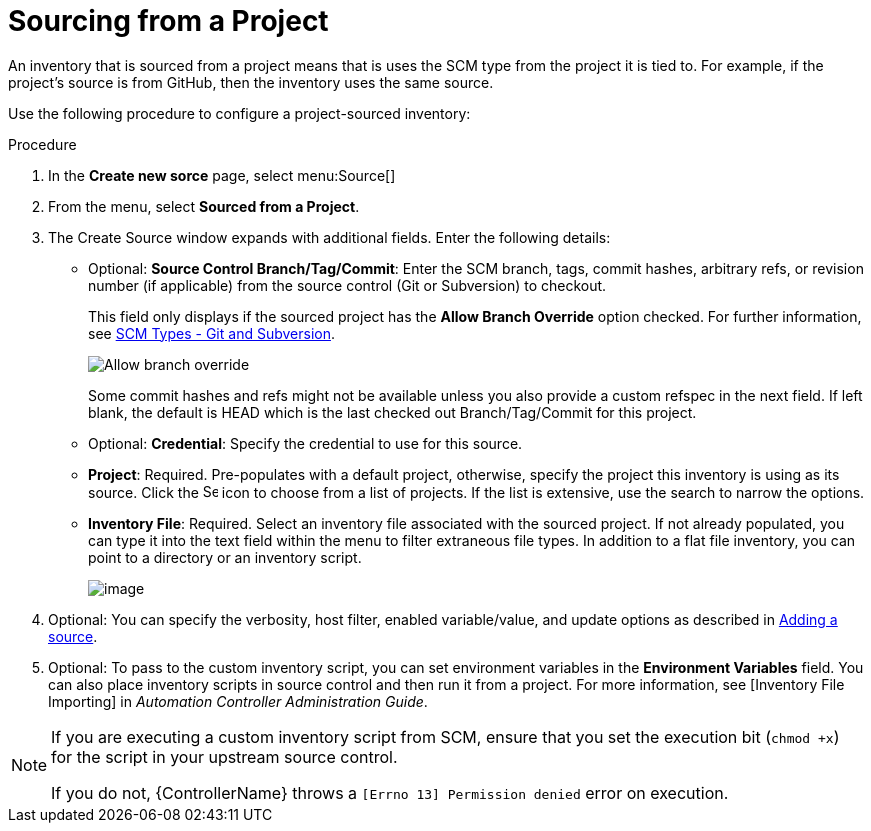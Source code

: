 [id="proc-controller-sourced-from-project"]

= Sourcing from a Project

An inventory that is sourced from a project means that is uses the SCM type from the project it is tied to. 
For example, if the project's source is from GitHub, then the inventory uses the same source.

Use the following procedure to configure a project-sourced inventory:

.Procedure
. In the *Create new sorce* page, select menu:Source[]
. From the menu, select *Sourced from a Project*.
. The Create Source window expands with additional fields. Enter the following details:

* Optional: *Source Control Branch/Tag/Commit*: Enter the SCM branch, tags, commit hashes, arbitrary refs, or revision number (if applicable) from the source control (Git or Subversion) to checkout. 
+ 
This field only displays if the sourced project has the *Allow Branch Override* option checked. For further information, see xref:proc-scm-git-subversion[SCM Types - Git and Subversion].
+
image:projects-create-scm-project-branch-override-checked.png[Allow branch override]
+
Some commit hashes and refs might not be available unless you also provide a custom refspec in the next field. 
If left blank, the default is HEAD which is the last checked out Branch/Tag/Commit for this project.
* Optional: *Credential*: Specify the credential to use for this source.
* *Project*: Required. Pre-populates with a default project, otherwise, specify the project this inventory is using as its source. Click the
image:search.png[Search,15,15] icon to choose from a list of projects. 
If the list is extensive, use the search to narrow the options.
* *Inventory File*: Required. Select an inventory file associated with the sourced project. 
If not already populated, you can type it into the text field within the menu to filter extraneous file types. 
In addition to a flat file inventory, you can point to a directory or an inventory script.
+
image:inventories-create-source-sourced-from-project-filter.png[image]

. Optional: You can specify the verbosity, host filter, enabled variable/value, and update options as described in xref:proc-controller-add-source[Adding a source].
. Optional: To pass to the custom inventory script, you can set environment variables in the *Environment Variables* field. 
You can also place inventory scripts in source control and then run it from a project. 
For more information, see [Inventory File Importing] in _Automation Controller Administration Guide_.
//+
//image:inventories-create-source-sourced-from-project-example.png[Inventories - create source - sourced from project example]

[NOTE]
====
If you are executing a custom inventory script from SCM, ensure that you set the execution bit (`chmod +x`) for the script in your upstream source control. 

If you do not, {ControllerName} throws a `[Errno 13] Permission denied` error on execution.
====